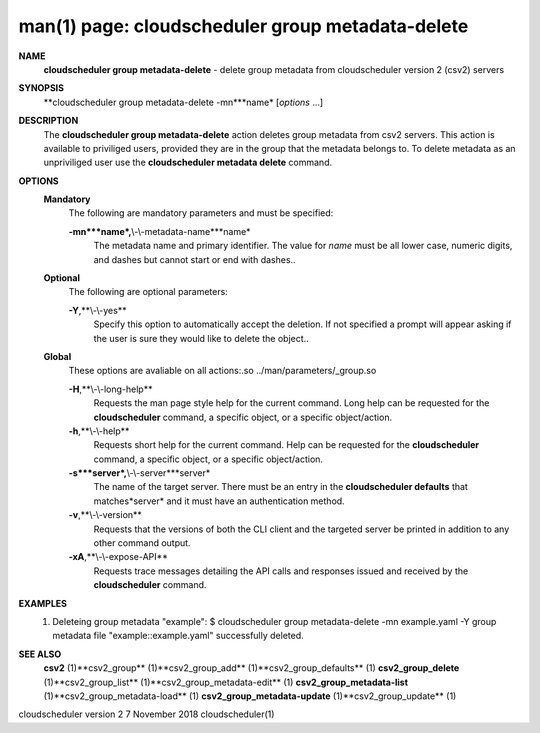 .. File generated by /hepuser/crlb/Git/cloudscheduler/utilities/cli_doc_to_rst - DO NOT EDIT
..
.. To modify the contents of this file:
..   1. edit the man page file(s) ".../cloudscheduler/cli/man/csv2_group_metadata-delete.1"
..   2. run the utility ".../cloudscheduler/utilities/cli_doc_to_rst"
..

man(1) page: cloudscheduler group metadata-delete
=================================================

 
 
 
**NAME**
       **cloudscheduler  group  metadata-delete**
       -  delete  group  metadata from
       cloudscheduler version 2 (csv2) servers
 
**SYNOPSIS**
       **cloudscheduler group metadata-delete -mn***name*
       [*options*
       ...]
 
**DESCRIPTION**
       The **cloudscheduler group metadata-delete**
       action deletes group  metadata
       from  csv2 servers.  This action is available to priviliged users, 
       provided they are in the group that the metadata belongs  to.   To  delete
       metadata as an unpriviliged user use the **cloudscheduler metadata delete**
       command.
 
**OPTIONS**
   **Mandatory**
       The following are mandatory parameters and must be specified:
 
       **-mn***name*,**\\-\\-metadata-name***name*
              The metadata name and primary identifier.  The  value  for  *name*
              must  be  all  lower case, numeric digits, and dashes but cannot
              start or end with dashes..
 
   **Optional**
       The following are optional parameters:
 
       **-Y**,**\\-\\-yes**
              Specify this option to automatically accept  the  deletion.   If
              not  specified  a  prompt will appear asking if the user is sure
              they would like to delete the object..
 
   **Global**
       These  options  are  avaliable  on   all   actions:.so   
       ../man/parameters/_group.so
 
       **-H**,**\\-\\-long-help**
              Requests  the man page style help for the current command.  Long
              help can be requested for the **cloudscheduler**
              command, a specific
              object, or a specific object/action.
 
       **-h**,**\\-\\-help**
              Requests  short  help  for  the  current  command.   Help can be
              requested for the **cloudscheduler**
              command, a specific object,  or
              a specific object/action.
 
       **-s***server*,**\\-\\-server***server*
              The  name  of  the target server.  There must be an entry in the
              **cloudscheduler defaults**
              that matches*server*
              and it must have  an
              authentication method.
 
       **-v**,**\\-\\-version**
              Requests  that  the versions of both the CLI client and the 
              targeted server be printed in addition to any other command output.
 
       **-xA**,**\\-\\-expose-API**
              Requests trace messages detailing the API  calls  and  responses
              issued and received by the **cloudscheduler**
              command.
 
**EXAMPLES**
       1.     Deleteing group metadata "example":
              $ cloudscheduler group metadata-delete -mn example.yaml -Y
              group metadata file "example::example.yaml" successfully deleted.
 
**SEE ALSO**
       **csv2**
       (1)**csv2_group**
       (1)**csv2_group_add**
       (1)**csv2_group_defaults**
       (1)
       **csv2_group_delete**
       (1)**csv2_group_list**
       (1)**csv2_group_metadata-edit**
       (1)
       **csv2_group_metadata-list**
       (1)**csv2_group_metadata-load**
       (1)
       **csv2_group_metadata-update**
       (1)**csv2_group_update**
       (1)
 
 
 
cloudscheduler version 2        7 November 2018              cloudscheduler(1)
 
